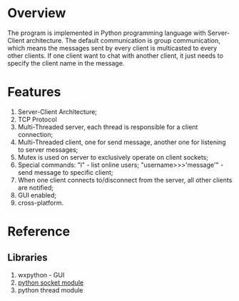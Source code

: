 * Overview
  The program is implemented in Python programming language with
  Server-Client architecture. The default communication is group
  communication, which means the messages sent by every client is
  multicasted to every other clients. If one client want to chat with
  another client, it just needs to specify the client name in the
  message. 
* Features
   1. Server-Client Architecture;
   2. TCP Protocol
   3. Multi-Threaded server, each thread is responsible for a client
      connection;
   3. Multi-Threaded client, one for send message, another one for
      listening to server messages;
   4. Mutex is used on server to exclusively operate on client
      sockets;
   5. Special commands: 
      "l" - list online users;
      "username>>>'message'" - send message to specific client;
   6. When one client connects to/disconnect from the server, all other clients are
      notified;
   7. GUI enabled;
   8. cross-platform.
* Reference
** Libraries
   1. wxpython - GUI
   2. [[http://docs.python.org/library/socket.html][python socket module]]
   3. python thread module
